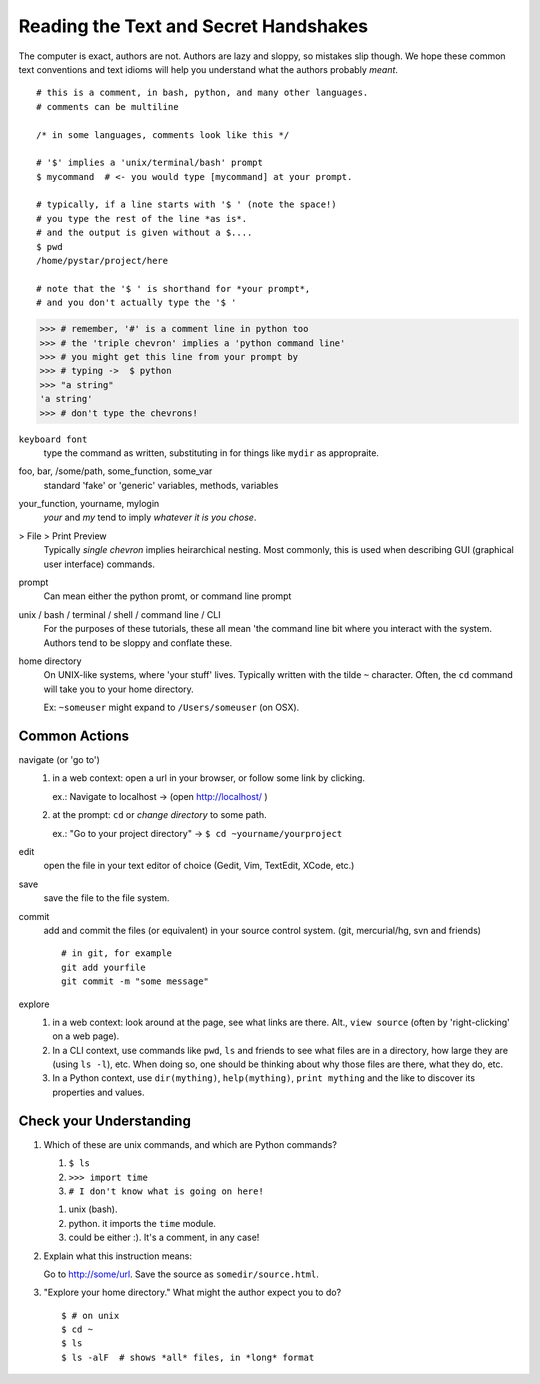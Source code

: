 .. badge_reading_the_text:

=========================================
Reading the Text and Secret Handshakes
=========================================

The computer is exact, authors are not.  
Authors are lazy and sloppy, so mistakes slip though.
We hope these common text conventions and text idioms will help you understand
what the authors probably *meant*.

:: 

    # this is a comment, in bash, python, and many other languages.
    # comments can be multiline
    
    /* in some languages, comments look like this */

    # '$' implies a 'unix/terminal/bash' prompt
    $ mycommand  # <- you would type [mycommand] at your prompt.

    # typically, if a line starts with '$ ' (note the space!)
    # you type the rest of the line *as is*.
    # and the output is given without a $.... 
    $ pwd
    /home/pystar/project/here

    # note that the '$ ' is shorthand for *your prompt*,
    # and you don't actually type the '$ ' 


.. code-block:: python

    >>> # remember, '#' is a comment line in python too
    >>> # the 'triple chevron' implies a 'python command line'
    >>> # you might get this line from your prompt by
    >>> # typing ->  $ python
    >>> "a string"
    'a string'
    >>> # don't type the chevrons!  


``keyboard font``
    type the command as written, substituting in for things like ``mydir``
    as appropraite.  

foo, bar, /some/path, some_function, some_var
    standard 'fake' or 'generic' variables, methods, variables

your_function, yourname, mylogin
    `your` and `my` tend to imply *whatever it is you chose*.  

> File > Print Preview
    Typically *single chevron* implies heirarchical nesting.  Most commonly,
    this is used when describing GUI (graphical user interface) commands.

prompt
    Can mean either the python promt, or command line prompt


unix / bash / terminal / shell / command line / CLI
    For the purposes of these tutorials, these all mean 'the command
    line bit where you interact with the system.  Authors tend to be
    sloppy and conflate these.  

home directory
    On UNIX-like systems, where 'your stuff' lives.  Typically written with
    the tilde ``~`` character.  Often, the ``cd`` command will take you to
    your home directory.  

    Ex:  ``~someuser`` might expand to ``/Users/someuser`` (on OSX).   

Common Actions
------------------

navigate (or 'go to')
    #.  in a web context: open a url in your browser, or follow some link
        by clicking.  
        
        ex.:  Navigate to localhost -> (open http://localhost/ )

    #.  at the prompt:  ``cd`` or *change directory* to some path.
        
        ex.:  "Go to your project directory" -> ``$ cd ~yourname/yourproject``

edit
    open the file in your text editor of choice (Gedit, Vim, TextEdit, XCode, etc.)

save
    save the file to the file system.  

commit
    add and commit the files (or equivalent) in your source control system.
    (git, mercurial/hg, svn  and friends)

    ::

        # in git, for example
        git add yourfile
        git commit -m "some message"

explore
    #.  in a web context:  look around at the page, see what links are there.
        Alt., ``view source`` (often by 'right-clicking' on a web page).

    #.  In a CLI context, use commands like ``pwd``, ``ls`` and friends
        to see what files are in a directory, how large they are (using ``ls -l``),
        etc.  When doing so, one should be thinking about why those files 
        are there, what they do, etc.

    #.  In a Python context, use ``dir(mything)``, ``help(mything)``, 
        ``print mything`` and the like to discover its properties and values.  


Check your Understanding
-----------------------------

#.  Which of these are unix commands, and which are Python commands?

    #. ``$ ls``
    #. ``>>> import time``
    #. ``# I don't know what is going on here!``

    ..  container:: answer-hidden
        
        #. unix (bash). 
        #. python.  it imports the ``time`` module.
        #. could be either :).  It's a comment, in any case!  

#.  Explain what this instruction means:

    Go to http://some/url.  Save the source as ``somedir/source.html``.

#.  "Explore your home directory."  What might the author expect you to do?

    ..  container:: answer-hidden

        ::

            $ # on unix
            $ cd ~
            $ ls
            $ ls -alF  # shows *all* files, in *long* format




